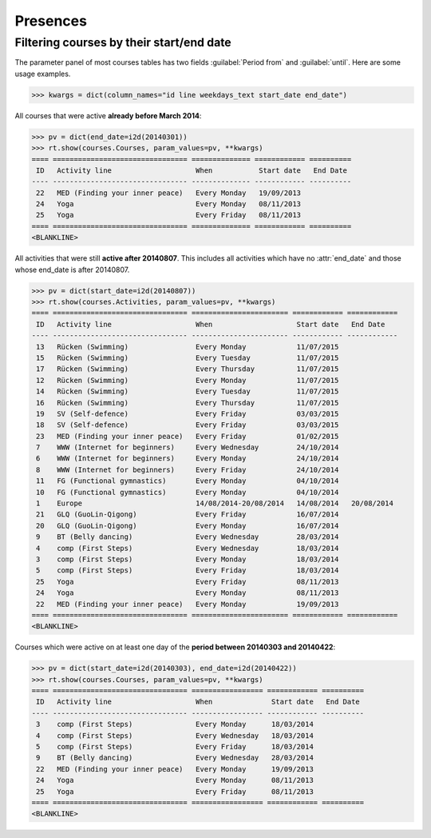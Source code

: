 .. _voga.specs.presences:

=========
Presences
=========

.. to test only this doc:

    $ python setup.py test -s tests.DocsTests.test_presences

    >>> from lino import startup
    >>> startup('lino_voga.projects.roger.settings.doctests')
    >>> from lino.api.doctest import *
    
    

Filtering courses by their start/end date
=========================================

The parameter panel of most courses tables has two fields
:guilabel:`Period from` and :guilabel:`until`. Here are some usage
examples.

>>> kwargs = dict(column_names="id line weekdays_text start_date end_date")

All courses that were active **already before March 2014**:

>>> pv = dict(end_date=i2d(20140301))
>>> rt.show(courses.Courses, param_values=pv, **kwargs)
==== ================================ ============== ============ ==========
 ID   Activity line                    When           Start date   End Date
---- -------------------------------- -------------- ------------ ----------
 22   MED (Finding your inner peace)   Every Monday   19/09/2013
 24   Yoga                             Every Monday   08/11/2013
 25   Yoga                             Every Friday   08/11/2013
==== ================================ ============== ============ ==========
<BLANKLINE>


All activities that were still **active after 20140807**.  This
includes all activities which have no :attr:`end_date` and those whose
end_date is after 20140807.

>>> pv = dict(start_date=i2d(20140807))
>>> rt.show(courses.Activities, param_values=pv, **kwargs)
==== ================================ ======================= ============ ============
 ID   Activity line                    When                    Start date   End Date
---- -------------------------------- ----------------------- ------------ ------------
 13   Rücken (Swimming)                Every Monday            11/07/2015
 15   Rücken (Swimming)                Every Tuesday           11/07/2015
 17   Rücken (Swimming)                Every Thursday          11/07/2015
 12   Rücken (Swimming)                Every Monday            11/07/2015
 14   Rücken (Swimming)                Every Tuesday           11/07/2015
 16   Rücken (Swimming)                Every Thursday          11/07/2015
 19   SV (Self-defence)                Every Friday            03/03/2015
 18   SV (Self-defence)                Every Friday            03/03/2015
 23   MED (Finding your inner peace)   Every Friday            01/02/2015
 7    WWW (Internet for beginners)     Every Wednesday         24/10/2014
 6    WWW (Internet for beginners)     Every Monday            24/10/2014
 8    WWW (Internet for beginners)     Every Friday            24/10/2014
 11   FG (Functional gymnastics)       Every Monday            04/10/2014
 10   FG (Functional gymnastics)       Every Monday            04/10/2014
 1    Europe                           14/08/2014-20/08/2014   14/08/2014   20/08/2014
 21   GLQ (GuoLin-Qigong)              Every Friday            16/07/2014
 20   GLQ (GuoLin-Qigong)              Every Monday            16/07/2014
 9    BT (Belly dancing)               Every Wednesday         28/03/2014
 4    comp (First Steps)               Every Wednesday         18/03/2014
 3    comp (First Steps)               Every Monday            18/03/2014
 5    comp (First Steps)               Every Friday            18/03/2014
 25   Yoga                             Every Friday            08/11/2013
 24   Yoga                             Every Monday            08/11/2013
 22   MED (Finding your inner peace)   Every Monday            19/09/2013
==== ================================ ======================= ============ ============
<BLANKLINE>

Courses which were active on at least one day of the **period between
20140303 and 20140422**:

>>> pv = dict(start_date=i2d(20140303), end_date=i2d(20140422))
>>> rt.show(courses.Courses, param_values=pv, **kwargs)
==== ================================ ================= ============ ==========
 ID   Activity line                    When              Start date   End Date
---- -------------------------------- ----------------- ------------ ----------
 3    comp (First Steps)               Every Monday      18/03/2014
 4    comp (First Steps)               Every Wednesday   18/03/2014
 5    comp (First Steps)               Every Friday      18/03/2014
 9    BT (Belly dancing)               Every Wednesday   28/03/2014
 22   MED (Finding your inner peace)   Every Monday      19/09/2013
 24   Yoga                             Every Monday      08/11/2013
 25   Yoga                             Every Friday      08/11/2013
==== ================================ ================= ============ ==========
<BLANKLINE>

